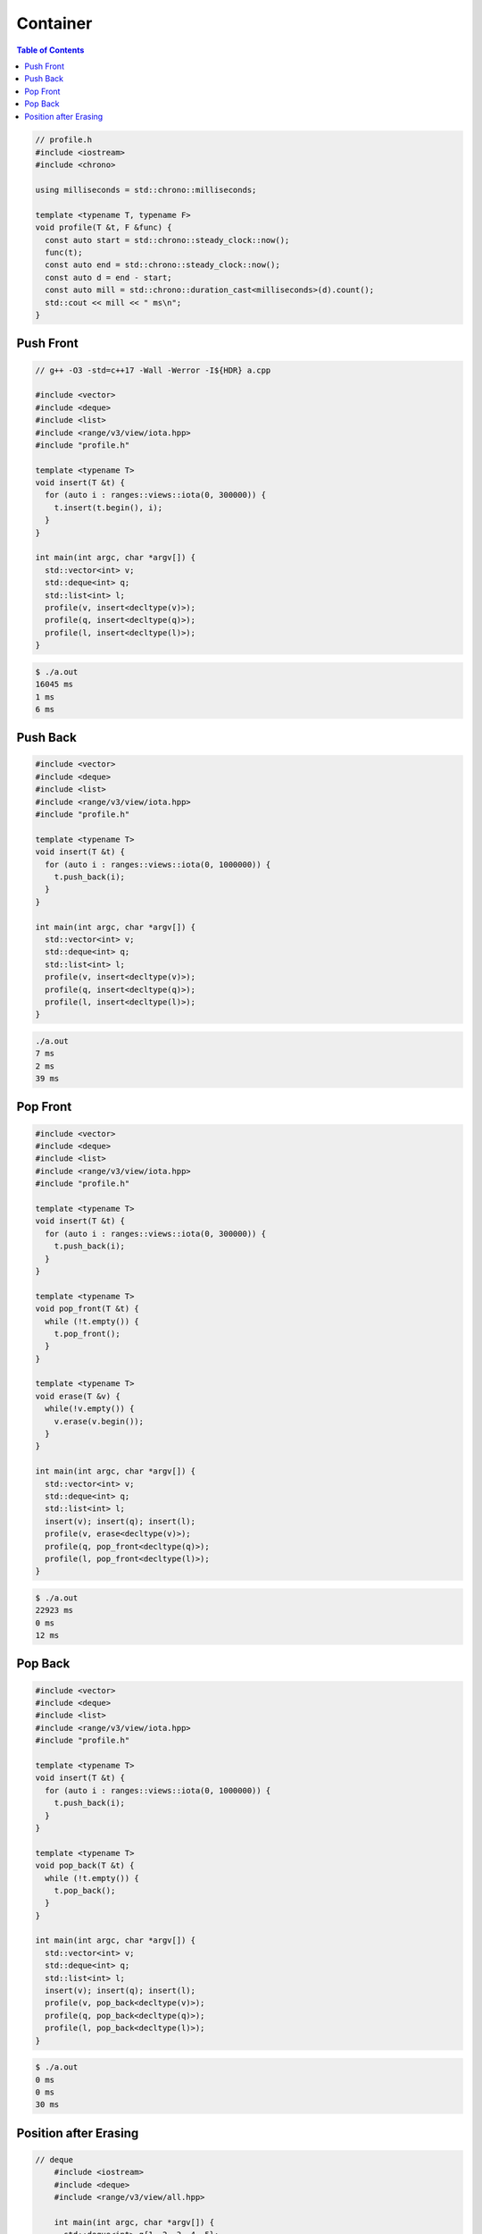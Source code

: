 =========
Container
=========

.. contents:: Table of Contents
    :backlinks: none

.. code-block:: cpp

    // profile.h
    #include <iostream>
    #include <chrono>

    using milliseconds = std::chrono::milliseconds;

    template <typename T, typename F>
    void profile(T &t, F &func) {
      const auto start = std::chrono::steady_clock::now();
      func(t);
      const auto end = std::chrono::steady_clock::now();
      const auto d = end - start;
      const auto mill = std::chrono::duration_cast<milliseconds>(d).count();
      std::cout << mill << " ms\n";
    }

Push Front
----------

.. code-block:: cpp

    // g++ -O3 -std=c++17 -Wall -Werror -I${HDR} a.cpp

    #include <vector>
    #include <deque>
    #include <list>
    #include <range/v3/view/iota.hpp>
    #include "profile.h"

    template <typename T>
    void insert(T &t) {
      for (auto i : ranges::views::iota(0, 300000)) {
        t.insert(t.begin(), i);
      }
    }

    int main(int argc, char *argv[]) {
      std::vector<int> v;
      std::deque<int> q;
      std::list<int> l;
      profile(v, insert<decltype(v)>);
      profile(q, insert<decltype(q)>);
      profile(l, insert<decltype(l)>);
    }

.. code-block:: bash

    $ ./a.out
    16045 ms
    1 ms
    6 ms


Push Back
---------

.. code-block:: cpp

    #include <vector>
    #include <deque>
    #include <list>
    #include <range/v3/view/iota.hpp>
    #include "profile.h"

    template <typename T>
    void insert(T &t) {
      for (auto i : ranges::views::iota(0, 1000000)) {
        t.push_back(i);
      }
    }

    int main(int argc, char *argv[]) {
      std::vector<int> v;
      std::deque<int> q;
      std::list<int> l;
      profile(v, insert<decltype(v)>);
      profile(q, insert<decltype(q)>);
      profile(l, insert<decltype(l)>);
    }

.. code-block:: bash

    ./a.out
    7 ms
    2 ms
    39 ms

Pop Front
---------

.. code-block:: cpp

    #include <vector>
    #include <deque>
    #include <list>
    #include <range/v3/view/iota.hpp>
    #include "profile.h"

    template <typename T>
    void insert(T &t) {
      for (auto i : ranges::views::iota(0, 300000)) {
        t.push_back(i);
      }
    }

    template <typename T>
    void pop_front(T &t) {
      while (!t.empty()) {
        t.pop_front();
      }
    }

    template <typename T>
    void erase(T &v) {
      while(!v.empty()) {
        v.erase(v.begin());
      }
    }

    int main(int argc, char *argv[]) {
      std::vector<int> v;
      std::deque<int> q;
      std::list<int> l;
      insert(v); insert(q); insert(l);
      profile(v, erase<decltype(v)>);
      profile(q, pop_front<decltype(q)>);
      profile(l, pop_front<decltype(l)>);
    }


.. code-block:: bash

    $ ./a.out
    22923 ms
    0 ms
    12 ms

Pop Back
--------

.. code-block:: cpp

    #include <vector>
    #include <deque>
    #include <list>
    #include <range/v3/view/iota.hpp>
    #include "profile.h"

    template <typename T>
    void insert(T &t) {
      for (auto i : ranges::views::iota(0, 1000000)) {
        t.push_back(i);
      }
    }

    template <typename T>
    void pop_back(T &t) {
      while (!t.empty()) {
        t.pop_back();
      }
    }

    int main(int argc, char *argv[]) {
      std::vector<int> v;
      std::deque<int> q;
      std::list<int> l;
      insert(v); insert(q); insert(l);
      profile(v, pop_back<decltype(v)>);
      profile(q, pop_back<decltype(q)>);
      profile(l, pop_back<decltype(l)>);
    }

.. code-block:: bash

    $ ./a.out
    0 ms
    0 ms
    30 ms


Position after Erasing
----------------------

.. code-block:: cpp

    // deque
	#include <iostream>
	#include <deque>
	#include <range/v3/view/all.hpp>

	int main(int argc, char *argv[]) {
	  std::deque<int> q{1, 2, 3, 4, 5};
	  auto it = q.begin() + 2;

	  std::cout << *it << "\n";
	  std::cout << ranges::views::all(q) << "\n";

	  q.erase(it);
	  std::cout << *it << "\n";
	  std::cout << ranges::views::all(q) << "\n";

	  // output
	  //   3
	  //   [1,2,3,4,5]
	  //   4
	  //   [1,2,4,5]
	}

.. code-block:: cpp

	#include <iostream>
	#include <vector>
	#include <range/v3/view/all.hpp>

	int main(int argc, char *argv[]) {
	  std::vector<int> v{1, 2, 3, 4, 5};
	  auto it = v.begin() + 2;

	  std::cout << *it << "\n";
	  std::cout << ranges::views::all(v) << "\n";

	  v.erase(it);
	  std::cout << *it << "\n";
	  std::cout << ranges::views::all(v) << "\n";

	  // output
	  //   3
	  //   [1,2,3,4,5]
	  //   4
	  //   [1,2,4,5]
	}


.. code-block:: cpp

	#include <iostream>
	#include <list>
	#include <range/v3/view/all.hpp>

	int main(int argc, char *argv[]) {
	  std::list<int> l{1, 2, 3, 4, 5};
	  auto it = l.begin();
	  ++it;

	  std::cout << *it << "\n";
	  std::cout << ranges::views::all(l) << "\n";

	  // Note that Iterators, pointers and references referring to elements
	  // removed by the function are invalidated. This is an example to show
	  // that an iterator do not point to the next element after erasing.
	  l.erase(it);
	  std::cout << *it << "\n";
	  std::cout << ranges::views::all(l) << "\n";
	  // output
	  //   2
	  //   [1,2,3,4,5]
	  //   2
	  //   [1,3,4,5]
	}
